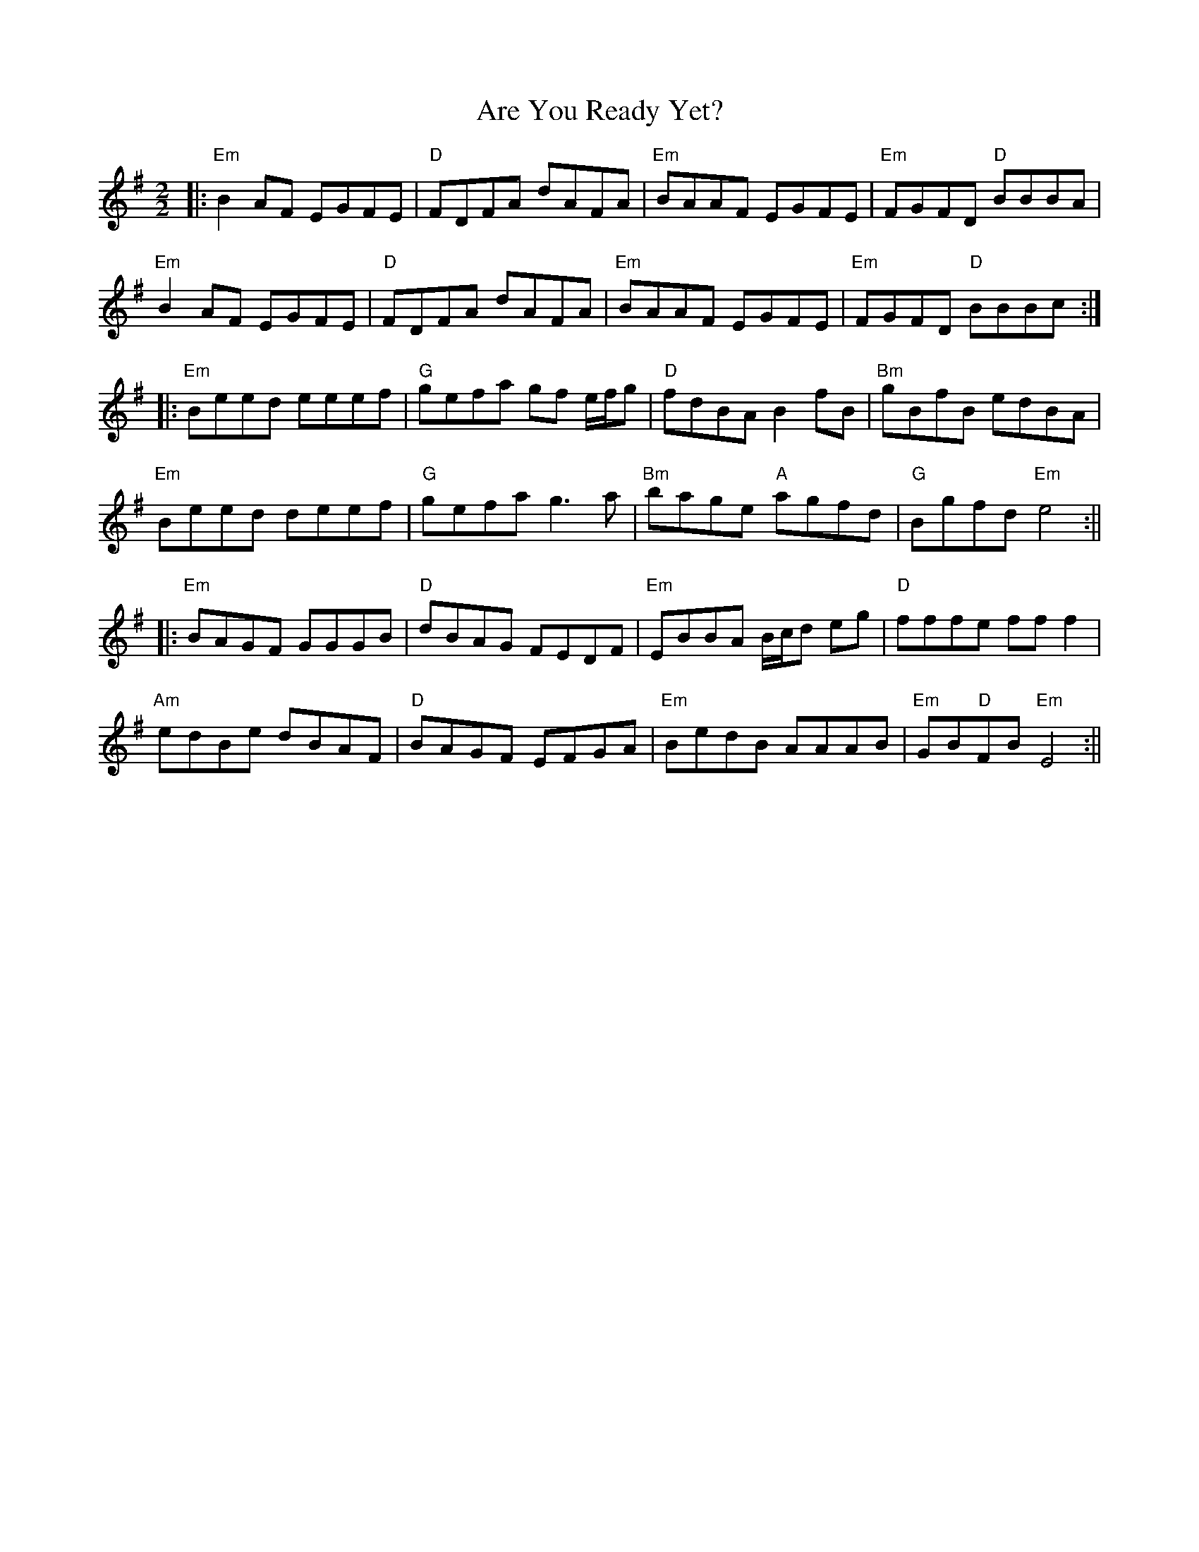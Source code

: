 X:1
T:Are You Ready Yet?
R:Reel
D:Danu: Think Before You Think
M:2/2
L:1/8
K:Emin
|: "Em" B2AF EGFE | "D" FDFA dAFA | "Em" BAAF EGFE | "Em" FGFD "D" BBBA |
   "Em" B2AF EGFE | "D" FDFA dAFA | "Em" BAAF EGFE | "Em" FGFD "D" BBBc :|
|: "Em" Beed eeef | "G" gefa gf e/f/g | "D" fdBA B2fB | "Bm" gBfB edBA |
   "Em" Beed deef | "G" gefa g3a      | "Bm" bage "A" agfd | "G" Bgfd "Em" e4 :||
|: "Em" BAGF GGGB | "D" dBAG FEDF | "Em" EBBA B/c/d eg | "D" fffe fff2 |
   "Am" edBe dBAF | "D" BAGF EFGA | "Em" BedB AAAB | "Em"GB"D"FB "Em"E4 :||


